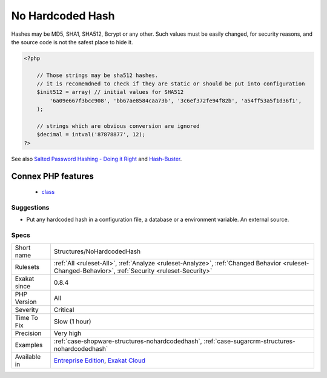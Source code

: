 .. _structures-nohardcodedhash:

.. _no-hardcoded-hash:

No Hardcoded Hash
+++++++++++++++++

.. meta::
	:description:
		No Hardcoded Hash: Hash should never be hardcoded.
	:twitter:card: summary_large_image
	:twitter:site: @exakat
	:twitter:title: No Hardcoded Hash
	:twitter:description: No Hardcoded Hash: Hash should never be hardcoded
	:twitter:creator: @exakat
	:twitter:image:src: https://www.exakat.io/wp-content/uploads/2020/06/logo-exakat.png
	:og:image: https://www.exakat.io/wp-content/uploads/2020/06/logo-exakat.png
	:og:title: No Hardcoded Hash
	:og:type: article
	:og:description: Hash should never be hardcoded
	:og:url: https://exakat.readthedocs.io/en/latest/Reference/Rules/No Hardcoded Hash.html
	:og:locale: en
.. raw:: html	<script type="application/ld+json">{"@context":"https:\/\/schema.org","@graph":[{"@type":"WebPage","@id":"https:\/\/php-tips.readthedocs.io\/en\/latest\/Reference\/Rules\/Structures\/NoHardcodedHash.html","url":"https:\/\/php-tips.readthedocs.io\/en\/latest\/Reference\/Rules\/Structures\/NoHardcodedHash.html","name":"No Hardcoded Hash","isPartOf":{"@id":"https:\/\/www.exakat.io\/"},"datePublished":"Fri, 10 Jan 2025 09:46:18 +0000","dateModified":"Fri, 10 Jan 2025 09:46:18 +0000","description":"Hash should never be hardcoded","inLanguage":"en-US","potentialAction":[{"@type":"ReadAction","target":["https:\/\/exakat.readthedocs.io\/en\/latest\/No Hardcoded Hash.html"]}]},{"@type":"WebSite","@id":"https:\/\/www.exakat.io\/","url":"https:\/\/www.exakat.io\/","name":"Exakat","description":"Smart PHP static analysis","inLanguage":"en-US"}]}</script>Hash should never be hardcoded. 

Hashes may be MD5, SHA1, SHA512, Bcrypt or any other. Such values must be easily changed, for security reasons, and the source code is not the safest place to hide it.

.. code-block:: php
   
   <?php
   
       // Those strings may be sha512 hashes. 
       // it is recomemdned to check if they are static or should be put into configuration
       $init512 = array( // initial values for SHA512
           '6a09e667f3bcc908', 'bb67ae8584caa73b', '3c6ef372fe94f82b', 'a54ff53a5f1d36f1', 
       );
   
       // strings which are obvious conversion are ignored 
       $decimal = intval('87878877', 12);
   ?>

See also `Salted Password Hashing - Doing it Right <https://crackstation.net/hashing-security.htm>`_ and `Hash-Buster <https://github.com/s0md3v/Hash-Buster>`_.

Connex PHP features
-------------------

  + `class <https://php-dictionary.readthedocs.io/en/latest/dictionary/class.ini.html>`_


Suggestions
___________

* Put any hardcoded hash in a configuration file, a database or a environment variable. An external source.




Specs
_____

+--------------+----------------------------------------------------------------------------------------------------------------------------------------------------+
| Short name   | Structures/NoHardcodedHash                                                                                                                         |
+--------------+----------------------------------------------------------------------------------------------------------------------------------------------------+
| Rulesets     | :ref:`All <ruleset-All>`, :ref:`Analyze <ruleset-Analyze>`, :ref:`Changed Behavior <ruleset-Changed-Behavior>`, :ref:`Security <ruleset-Security>` |
+--------------+----------------------------------------------------------------------------------------------------------------------------------------------------+
| Exakat since | 0.8.4                                                                                                                                              |
+--------------+----------------------------------------------------------------------------------------------------------------------------------------------------+
| PHP Version  | All                                                                                                                                                |
+--------------+----------------------------------------------------------------------------------------------------------------------------------------------------+
| Severity     | Critical                                                                                                                                           |
+--------------+----------------------------------------------------------------------------------------------------------------------------------------------------+
| Time To Fix  | Slow (1 hour)                                                                                                                                      |
+--------------+----------------------------------------------------------------------------------------------------------------------------------------------------+
| Precision    | Very high                                                                                                                                          |
+--------------+----------------------------------------------------------------------------------------------------------------------------------------------------+
| Examples     | :ref:`case-shopware-structures-nohardcodedhash`, :ref:`case-sugarcrm-structures-nohardcodedhash`                                                   |
+--------------+----------------------------------------------------------------------------------------------------------------------------------------------------+
| Available in | `Entreprise Edition <https://www.exakat.io/entreprise-edition>`_, `Exakat Cloud <https://www.exakat.io/exakat-cloud/>`_                            |
+--------------+----------------------------------------------------------------------------------------------------------------------------------------------------+


